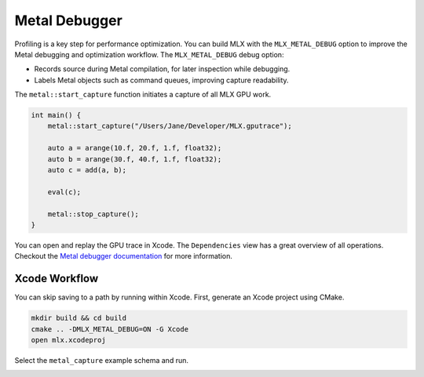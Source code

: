 Metal Debugger
==============

Profiling is a key step for performance optimization. You can build MLX with
the ``MLX_METAL_DEBUG`` option to improve the Metal debugging and optimization
workflow. The ``MLX_METAL_DEBUG`` debug option:

* Records source during Metal compilation, for later inspection while
  debugging.
* Labels Metal objects such as command queues, improving capture readability.

The ``metal::start_capture`` function initiates a capture of all MLX GPU work.

.. code-block:: C++

    int main() {
        metal::start_capture("/Users/Jane/Developer/MLX.gputrace");

        auto a = arange(10.f, 20.f, 1.f, float32);
        auto b = arange(30.f, 40.f, 1.f, float32);
        auto c = add(a, b);

        eval(c);

        metal::stop_capture();
    }

You can open and replay the GPU trace in Xcode. The ``Dependencies`` view
has a great overview of all operations. Checkout the `Metal debugger
documentation`_ for more information.

.. image:: ../_static/metal_debugger/capture.png
    :class: dark-light

Xcode Workflow
--------------

You can skip saving to a path by running within Xcode. First, generate an Xcode
project using CMake.

.. code-block::

    mkdir build && cd build
    cmake .. -DMLX_METAL_DEBUG=ON -G Xcode
    open mlx.xcodeproj

Select the ``metal_capture`` example schema and run.

.. image:: ../_static/metal_debugger/schema.png
    :class: dark-light

.. _`Metal debugger documentation`: https://developer.apple.com/documentation/xcode/metal-debugger
